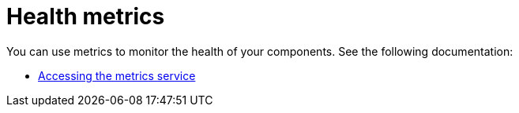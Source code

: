 [#health-metrics-intro]
= Health metrics

You can use metrics to monitor the health of your components. See the following documentation:

* xref:../health_metrics/accessing_metrics.adoc#accessing-metrics[Accessing the metrics service]
